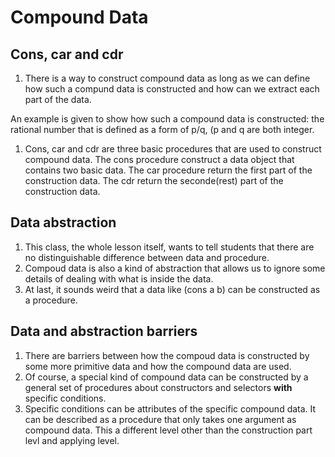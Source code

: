* Compound Data
** Cons, car and cdr
1. There is a way to construct compound data as long as
 we can define how such a compund data is constructed and
 how can we extract each part of the data.
An example is given to show how such a compound data is constructed:
 the rational number that is defined as a form of p/q,
 (p and q are both integer.
2. Cons, car and cdr are three basic procedures that
 are used to construct compound data.
 The cons procedure construct a data object that contains two basic data.
 The car procedure return the first part of the construction data.
 The cdr return the seconde(rest) part of the construction data.
** Data abstraction
1. This class, the whole lesson itself, wants to tell students that
 there are no distinguishable difference between data and procedure.
2. Compoud data is also a kind of abstraction that
 allows us to ignore some details of dealing with what is inside the data.
3. At last, it sounds weird that
 a data like (cons a b) can be constructed as a procedure.
** Data and abstraction barriers
1. There are barriers between how the compoud data is constructed by
 some more primitive data and how the compound data are used.
2. Of course, a special kind of compound data can be constructed by
 a general set of procedures about constructors and selectors *with* specific
 conditions.
3. Specific conditions can be attributes of the specific compound data.
 It can be described as a procedure that only takes one argument as
 compound data. This a different level other than the construction part levl and
 applying level.
